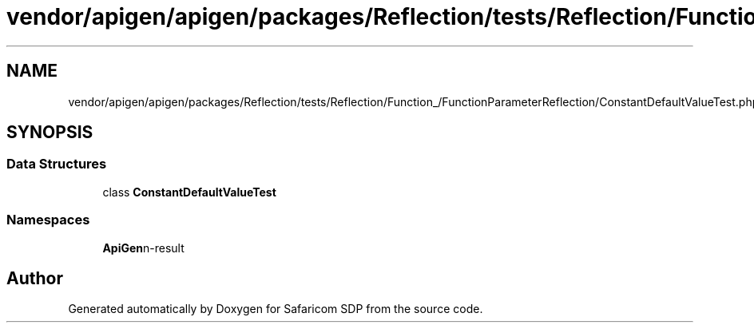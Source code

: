 .TH "vendor/apigen/apigen/packages/Reflection/tests/Reflection/Function_/FunctionParameterReflection/ConstantDefaultValueTest.php" 3 "Sat Sep 26 2020" "Safaricom SDP" \" -*- nroff -*-
.ad l
.nh
.SH NAME
vendor/apigen/apigen/packages/Reflection/tests/Reflection/Function_/FunctionParameterReflection/ConstantDefaultValueTest.php
.SH SYNOPSIS
.br
.PP
.SS "Data Structures"

.in +1c
.ti -1c
.RI "class \fBConstantDefaultValueTest\fP"
.br
.in -1c
.SS "Namespaces"

.in +1c
.ti -1c
.RI " \fBApiGen\\Reflection\\Tests\\Reflection\\Function_\\FunctionParameterReflection\fP"
.br
.in -1c
.SH "Author"
.PP 
Generated automatically by Doxygen for Safaricom SDP from the source code\&.

